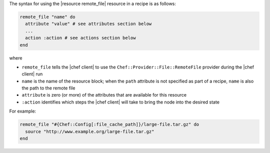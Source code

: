 .. The contents of this file are included in multiple topics.
.. This file should not be changed in a way that hinders its ability to appear in multiple documentation sets.

The syntax for using the |resource remote_file| resource in a recipe is as follows:

.. code-block:: ruby

   remote_file "name" do
     attribute "value" # see attributes section below
     ...
     action :action # see actions section below
   end

where 

* ``remote_file`` tells the |chef client| to use the ``Chef::Provider::File::RemoteFile`` provider during the |chef client| run
* ``name`` is the name of the resource block; when the ``path`` attribute is not specified as part of a recipe, ``name`` is also the path to the remote file
* ``attribute`` is zero (or more) of the attributes that are available for this resource
* ``:action`` identifies which steps the |chef client| will take to bring the node into the desired state

For example:

.. code-block:: ruby

   remote_file "#{Chef::Config[:file_cache_path]}/large-file.tar.gz" do
     source "http://www.example.org/large-file.tar.gz"
   end